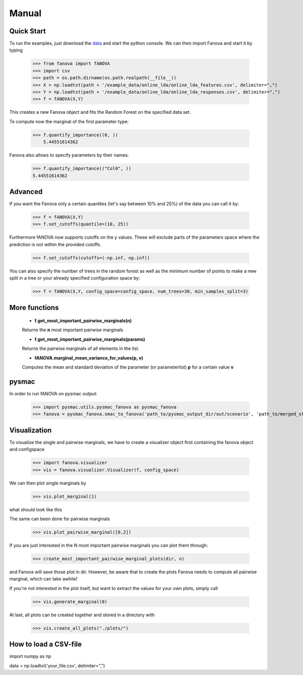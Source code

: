 Manual
======

.. role:: bash(code)
    :language: bash

Quick Start
-----------
To run the examples, just download the `data <https://github.com/automl/fanova/blob/master/fanova/example/online_lda.tar.gz>`_ and start the python console.
We can then import Fanova and start it by typing

    >>> from fanova import fANOVA
    >>> import csv
    >>> path = os.path.dirname(os.path.realpath(__file__))
    >>> X = np.loadtxt(path + '/example_data/online_lda/online_lda_features.csv', delimiter=",")
    >>> Y = np.loadtxt(path + '/example_data/online_lda/online_lda_responses.csv', delimiter=",")
    >>> f = fANOVA(X,Y)

This creates a new Fanova object and fits the Random Forest on the specified data set.

To compute now the marginal of the first parameter type:

    >>> f.quantify_importance((0, ))
        5.44551614362

Fanova also allows to specify parameters by their names.

    >>> f.quantify_importance(("Col0", ))
    5.44551614362


Advanced
--------

If you want the Fanova only a certain quantiles (let's say between 10% and 25%) of the data you can call it by:

	>>> f = fANOVA(X,Y)
	>>> f.set_cutoffs(quantile=(10, 25))

Furthermore fANOVA now supports cutoffs on the y values. These will exclude parts of the parameters space where the prediction is not within the provided cutoffs.

	>>> f.set_cutoffs(cutoffs=(-np.inf, np.inf))

You can also specify the number of trees in the random forest as well as the minimum number of points to make a new split in a tree or your already specified configuration space by:

	>>> f = fANOVA(X,Y, config_space=config_space, num_trees=30, min_samples_split=3)

More functions
--------------

    * **f.get_most_important_pairwise_marginals(n)**

    Returns the **n** most important pairwise marginals

    * **f.get_most_important_pairwise_marginals(params)**

    Returns the pairwise marginals of all elements in the list.


    * **fANOVA.marginal_mean_variance_for_values(p, v)**

    Computes the mean and standard deviation of the parameter (or parameterlist) **p** for a certain value **v**

pysmac
-------
In order to run fANOVA on pysmac output:

    >>> import pysmac.utils.pysmac_fanova as pysmac_fanova
    >>> fanova = pysmac_fanova.smac_to_fanova('path_to/pysmac_output_dir/out/scenario', 'path_to/merged_states')

Visualization
-------------

To visualize the single and pairwise marginals, we have to create a visualizer object first containing the fanova object and configspace

    >>> import fanova.visualizer
    >>> vis = fanova.visualizer.Visualizer(f, config_space)

We can then plot single marginals by 

    >>> vis.plot_marginal(1)

what should look like this

.. image:: ../examples/example_data/online_lda/Col1.png

The same can been done for pairwise marginals

    >>> vis.plot_pairwise_marginal([0,2])

.. image:: ../examples/example_data/online_lda/pairwise.png


If you are just interested in the N most important pairwise marginals you can plot them through:

    >>> create_most_important_pairwise_marginal_plots(dir, n)

and Fanova will save those plot in dir. However, be aware that to create the plots Fanova needs to compute all pairwise marginal, which can take awhile!

If you're not interested in the plot itself, but want to extract the values for your own plots, simply call

    >>> vis.generate_marginal(0)


At last, all plots can be created together and stored in a directory with

    >>> vis.create_all_plots("./plots/")



How to load a CSV-file
--------------------------

import numpy as np

data = np.loadtxt('your_file.csv', delimiter=",")

